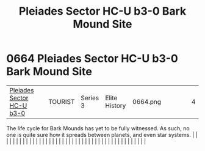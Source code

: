 :PROPERTIES:
:ID:       1cb85461-6952-4425-83b8-a3722f598d2f
:END:
#+title: Pleiades Sector HC-U b3-0 Bark Mound Site
#+filetags: :beacon:
*     0664  Pleiades Sector HC-U b3-0 Bark Mound Site
| [[id:1cb85461-6952-4425-83b8-a3722f598d2f][Pleiades Sector HC-U b3-0]] |   | TOURIST | Series 3 | Elite History | 0664.png |   |   |   |   | 4 |

The life cycle for Bark Mounds has yet to be fully witnessed. As such, no one is quite sure how it spreads between planets, and even star systems.                                                                                                                                                                                                                                                                                                                                                                                                                                                                                                                                                                                                                                                                                                                                                                                                                                                                                                                                                                                                                                                                                                                                                                                                                                                                                                                                                                                                                                                                                                                                                                                                                                                                                                                                                                                                                                                                                                                                                                                                                                                                                                                                                                                                                                                                                                                                                                                                                                                                                                                                                                                                                                                                                                                                                                                                                                                                                                |   |   |                                                                                                                                                                                                                                                                                                                                                                                                                                                                                                                                                                                                                                                                                                                                                                                                                                                                                                                                                                                                                       |   |   |   |   |   |   |   |   |   |   |   |   |   |   |   |   |   |   |   |   |   |   |   |   |   |   |   |   |   |   |   |   |   |   |   |   |   |   |   |   |   |   

[[file:img/beacons/0664.png]]

